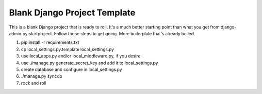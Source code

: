 Blank Django Project Template
=============================

This is a blank Django project that is ready to roll. It's a much better starting point than what you get from django-admin.py startproject. Follow these steps to get going. More boilerplate that's already boiled.

1. pip install -r requirements.txt
2. cp local_settings.py.template local_settings.py
3. use local_apps.py and/or local_middleware.py, if you desire
4. use ./manage.py generate_secret_key and add it to local_settings.py
5. create database and configure in local_settings.py
6. ./manage.py syncdb
7. rock and roll
